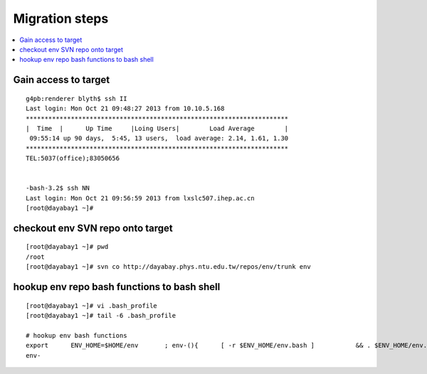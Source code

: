 Migration steps
================

.. contents:: :local:

Gain access to target
-----------------------

::

    g4pb:renderer blyth$ ssh II
    Last login: Mon Oct 21 09:48:27 2013 from 10.10.5.168
    **********************************************************************
    |  Time  |      Up Time     |Loing Users|        Load Average        |
     09:55:14 up 90 days,  5:45, 13 users,  load average: 2.14, 1.61, 1.30
    **********************************************************************
    TEL:5037(office);83050656


    -bash-3.2$ ssh NN
    Last login: Mon Oct 21 09:56:59 2013 from lxslc507.ihep.ac.cn
    [root@dayabay1 ~]# 


checkout env SVN repo onto target 
-----------------------------------

::

    [root@dayabay1 ~]# pwd
    /root
    [root@dayabay1 ~]# svn co http://dayabay.phys.ntu.edu.tw/repos/env/trunk env


hookup env repo bash functions to bash shell
-----------------------------------------------

::

    [root@dayabay1 ~]# vi .bash_profile
    [root@dayabay1 ~]# tail -6 .bash_profile

    # hookup env bash functions
    export      ENV_HOME=$HOME/env       ; env-(){      [ -r $ENV_HOME/env.bash ]           && . $ENV_HOME/env.bash            && env-env $* ; }
    env-



